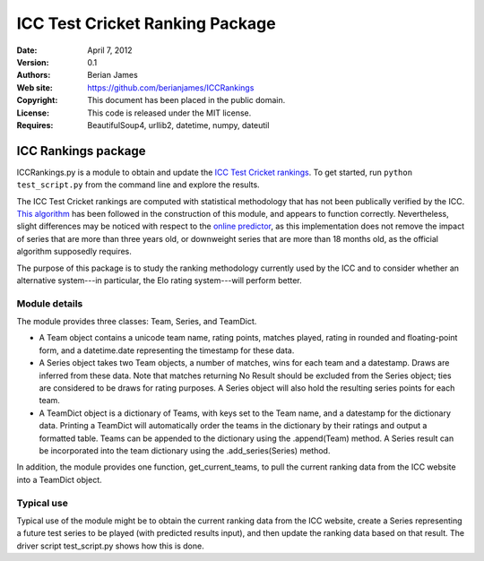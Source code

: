 **********************************
 ICC Test Cricket Ranking Package
**********************************

:Date: April 7, 2012
:Version: 0.1
:Authors: Berian James
:Web site: https://github.com/berianjames/ICCRankings
:Copyright: This document has been placed in the public domain.
:License: This code is released under the MIT license.
:Requires: BeautifulSoup4, urllib2, datetime, numpy, dateutil

====================
ICC Rankings package
====================

ICCRankings.py is a module to obtain and update the `ICC Test Cricket rankings`__. To get started, run ``python test_script.py`` from the command line and explore the results.

.. __: http://icc-cricket.yahoo.net/match_zone/team_ranking.php

The ICC Test Cricket rankings are computed with statistical methodology that has not been publically verified by the ICC. `This algorithm`__ has been followed in the construction of this module, and appears to function correctly. Nevertheless, slight differences may be noticed with respect to the `online predictor`__, as this implementation does not remove the impact of series that are more than three years old, or downweight series that are more than 18 months old, as the official algorithm supposedly requires. 

.. __: http://en.wikipedia.org/wiki/ICC_Test_Championship#Test_championship_calculations

.. __: http://icc-cricket.yahoo.net/match_zone/test_predictor.php

The purpose of this package is to study the ranking methodology currently used by the ICC and to consider whether an alternative system---in particular, the Elo rating system---will perform better.

Module details
==============

The module provides three classes: Team, Series, and TeamDict.

* A Team object contains a unicode team name, rating points, matches played, rating in rounded and floating-point form, and a datetime.date representing the timestamp for these data.

* A Series object takes two Team objects, a number of matches, wins for each team and a datestamp. Draws are inferred from these data. Note that matches returning No Result should be excluded from the Series object; ties are considered to be draws for rating purposes. A Series object will also hold the resulting series points for each team. 

* A TeamDict object is a dictionary of Teams, with keys set to the Team name, and a datestamp for the dictionary data. Printing a TeamDict will automatically order the teams in the dictionary by their ratings and output a formatted table. Teams can be appended to the dictionary using the .append(Team) method. A Series result can be incorporated into the team dictionary using the .add_series(Series) method.

In addition, the module provides one function, get_current_teams, to pull the current ranking data from the ICC website into a TeamDict object.

Typical use
===========

Typical use of the module might be to obtain the current ranking data from the ICC website, create a Series representing a future test series to be played (with predicted results input), and then update the ranking data based on that result. The driver script test_script.py shows how this is done.
